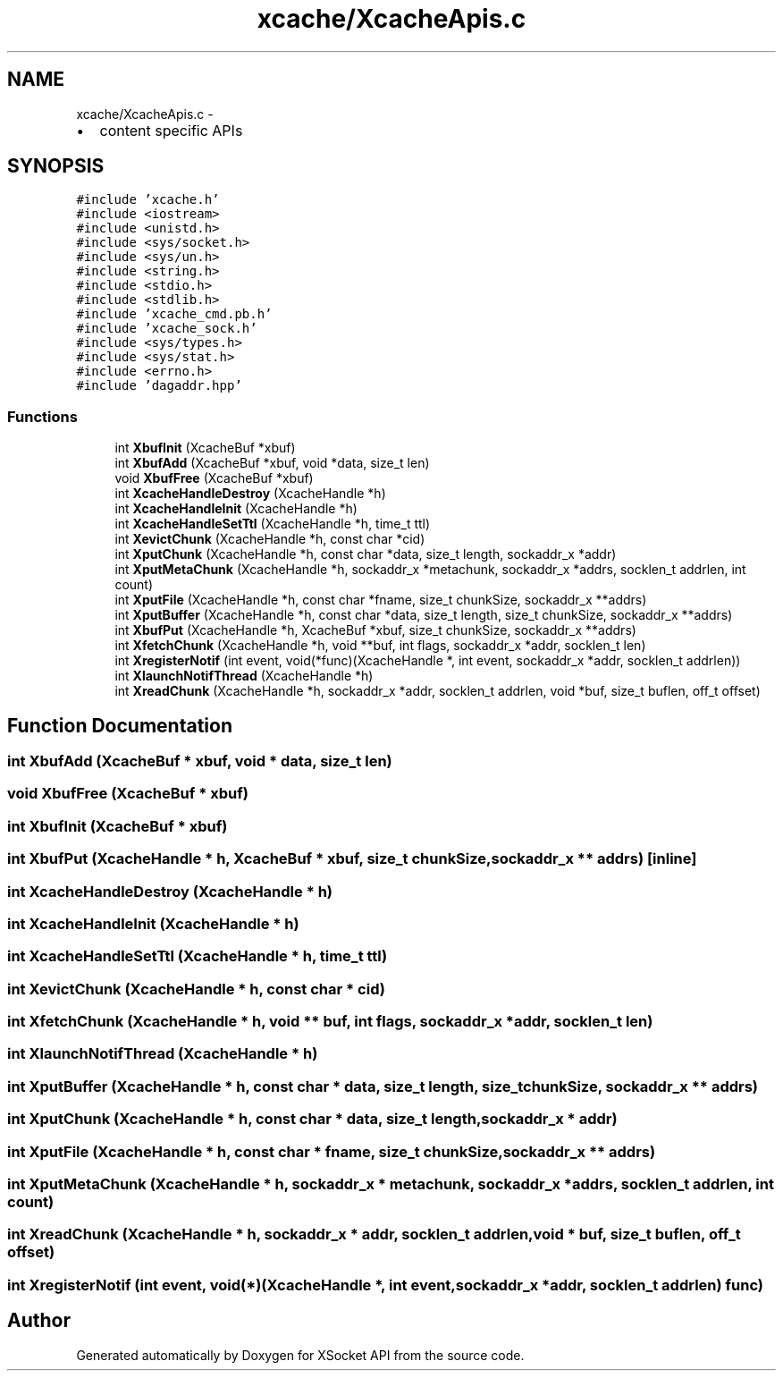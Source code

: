 .TH "xcache/XcacheApis.c" 3 "Fri Mar 3 2017" "Version 2.0" "XSocket API" \" -*- nroff -*-
.ad l
.nh
.SH NAME
xcache/XcacheApis.c \- 
.IP "\(bu" 2
content specific APIs 
.PP
 

.SH SYNOPSIS
.br
.PP
\fC#include 'xcache\&.h'\fP
.br
\fC#include <iostream>\fP
.br
\fC#include <unistd\&.h>\fP
.br
\fC#include <sys/socket\&.h>\fP
.br
\fC#include <sys/un\&.h>\fP
.br
\fC#include <string\&.h>\fP
.br
\fC#include <stdio\&.h>\fP
.br
\fC#include <stdlib\&.h>\fP
.br
\fC#include 'xcache_cmd\&.pb\&.h'\fP
.br
\fC#include 'xcache_sock\&.h'\fP
.br
\fC#include <sys/types\&.h>\fP
.br
\fC#include <sys/stat\&.h>\fP
.br
\fC#include <errno\&.h>\fP
.br
\fC#include 'dagaddr\&.hpp'\fP
.br

.SS "Functions"

.in +1c
.ti -1c
.RI "int \fBXbufInit\fP (XcacheBuf *xbuf)"
.br
.ti -1c
.RI "int \fBXbufAdd\fP (XcacheBuf *xbuf, void *data, size_t len)"
.br
.ti -1c
.RI "void \fBXbufFree\fP (XcacheBuf *xbuf)"
.br
.ti -1c
.RI "int \fBXcacheHandleDestroy\fP (XcacheHandle *h)"
.br
.ti -1c
.RI "int \fBXcacheHandleInit\fP (XcacheHandle *h)"
.br
.ti -1c
.RI "int \fBXcacheHandleSetTtl\fP (XcacheHandle *h, time_t ttl)"
.br
.ti -1c
.RI "int \fBXevictChunk\fP (XcacheHandle *h, const char *cid)"
.br
.ti -1c
.RI "int \fBXputChunk\fP (XcacheHandle *h, const char *data, size_t length, sockaddr_x *addr)"
.br
.ti -1c
.RI "int \fBXputMetaChunk\fP (XcacheHandle *h, sockaddr_x *metachunk, sockaddr_x *addrs, socklen_t addrlen, int count)"
.br
.ti -1c
.RI "int \fBXputFile\fP (XcacheHandle *h, const char *fname, size_t chunkSize, sockaddr_x **addrs)"
.br
.ti -1c
.RI "int \fBXputBuffer\fP (XcacheHandle *h, const char *data, size_t length, size_t chunkSize, sockaddr_x **addrs)"
.br
.ti -1c
.RI "int \fBXbufPut\fP (XcacheHandle *h, XcacheBuf *xbuf, size_t chunkSize, sockaddr_x **addrs)"
.br
.ti -1c
.RI "int \fBXfetchChunk\fP (XcacheHandle *h, void **buf, int flags, sockaddr_x *addr, socklen_t len)"
.br
.ti -1c
.RI "int \fBXregisterNotif\fP (int event, void(*func)(XcacheHandle *, int event, sockaddr_x *addr, socklen_t addrlen))"
.br
.ti -1c
.RI "int \fBXlaunchNotifThread\fP (XcacheHandle *h)"
.br
.ti -1c
.RI "int \fBXreadChunk\fP (XcacheHandle *h, sockaddr_x *addr, socklen_t addrlen, void *buf, size_t buflen, off_t offset)"
.br
.in -1c
.SH "Function Documentation"
.PP 
.SS "int XbufAdd (XcacheBuf * xbuf, void * data, size_t len)"

.SS "void XbufFree (XcacheBuf * xbuf)"

.SS "int XbufInit (XcacheBuf * xbuf)"

.SS "int XbufPut (XcacheHandle * h, XcacheBuf * xbuf, size_t chunkSize, sockaddr_x ** addrs)\fC [inline]\fP"

.SS "int XcacheHandleDestroy (XcacheHandle * h)"

.SS "int XcacheHandleInit (XcacheHandle * h)"

.SS "int XcacheHandleSetTtl (XcacheHandle * h, time_t ttl)"

.SS "int XevictChunk (XcacheHandle * h, const char * cid)"

.SS "int XfetchChunk (XcacheHandle * h, void ** buf, int flags, sockaddr_x * addr, socklen_t len)"

.SS "int XlaunchNotifThread (XcacheHandle * h)"

.SS "int XputBuffer (XcacheHandle * h, const char * data, size_t length, size_t chunkSize, sockaddr_x ** addrs)"

.SS "int XputChunk (XcacheHandle * h, const char * data, size_t length, sockaddr_x * addr)"

.SS "int XputFile (XcacheHandle * h, const char * fname, size_t chunkSize, sockaddr_x ** addrs)"

.SS "int XputMetaChunk (XcacheHandle * h, sockaddr_x * metachunk, sockaddr_x * addrs, socklen_t addrlen, int count)"

.SS "int XreadChunk (XcacheHandle * h, sockaddr_x * addr, socklen_t addrlen, void * buf, size_t buflen, off_t offset)"

.SS "int XregisterNotif (int event, void(*)(XcacheHandle *, int event, sockaddr_x *addr, socklen_t addrlen) func)"

.SH "Author"
.PP 
Generated automatically by Doxygen for XSocket API from the source code\&.
